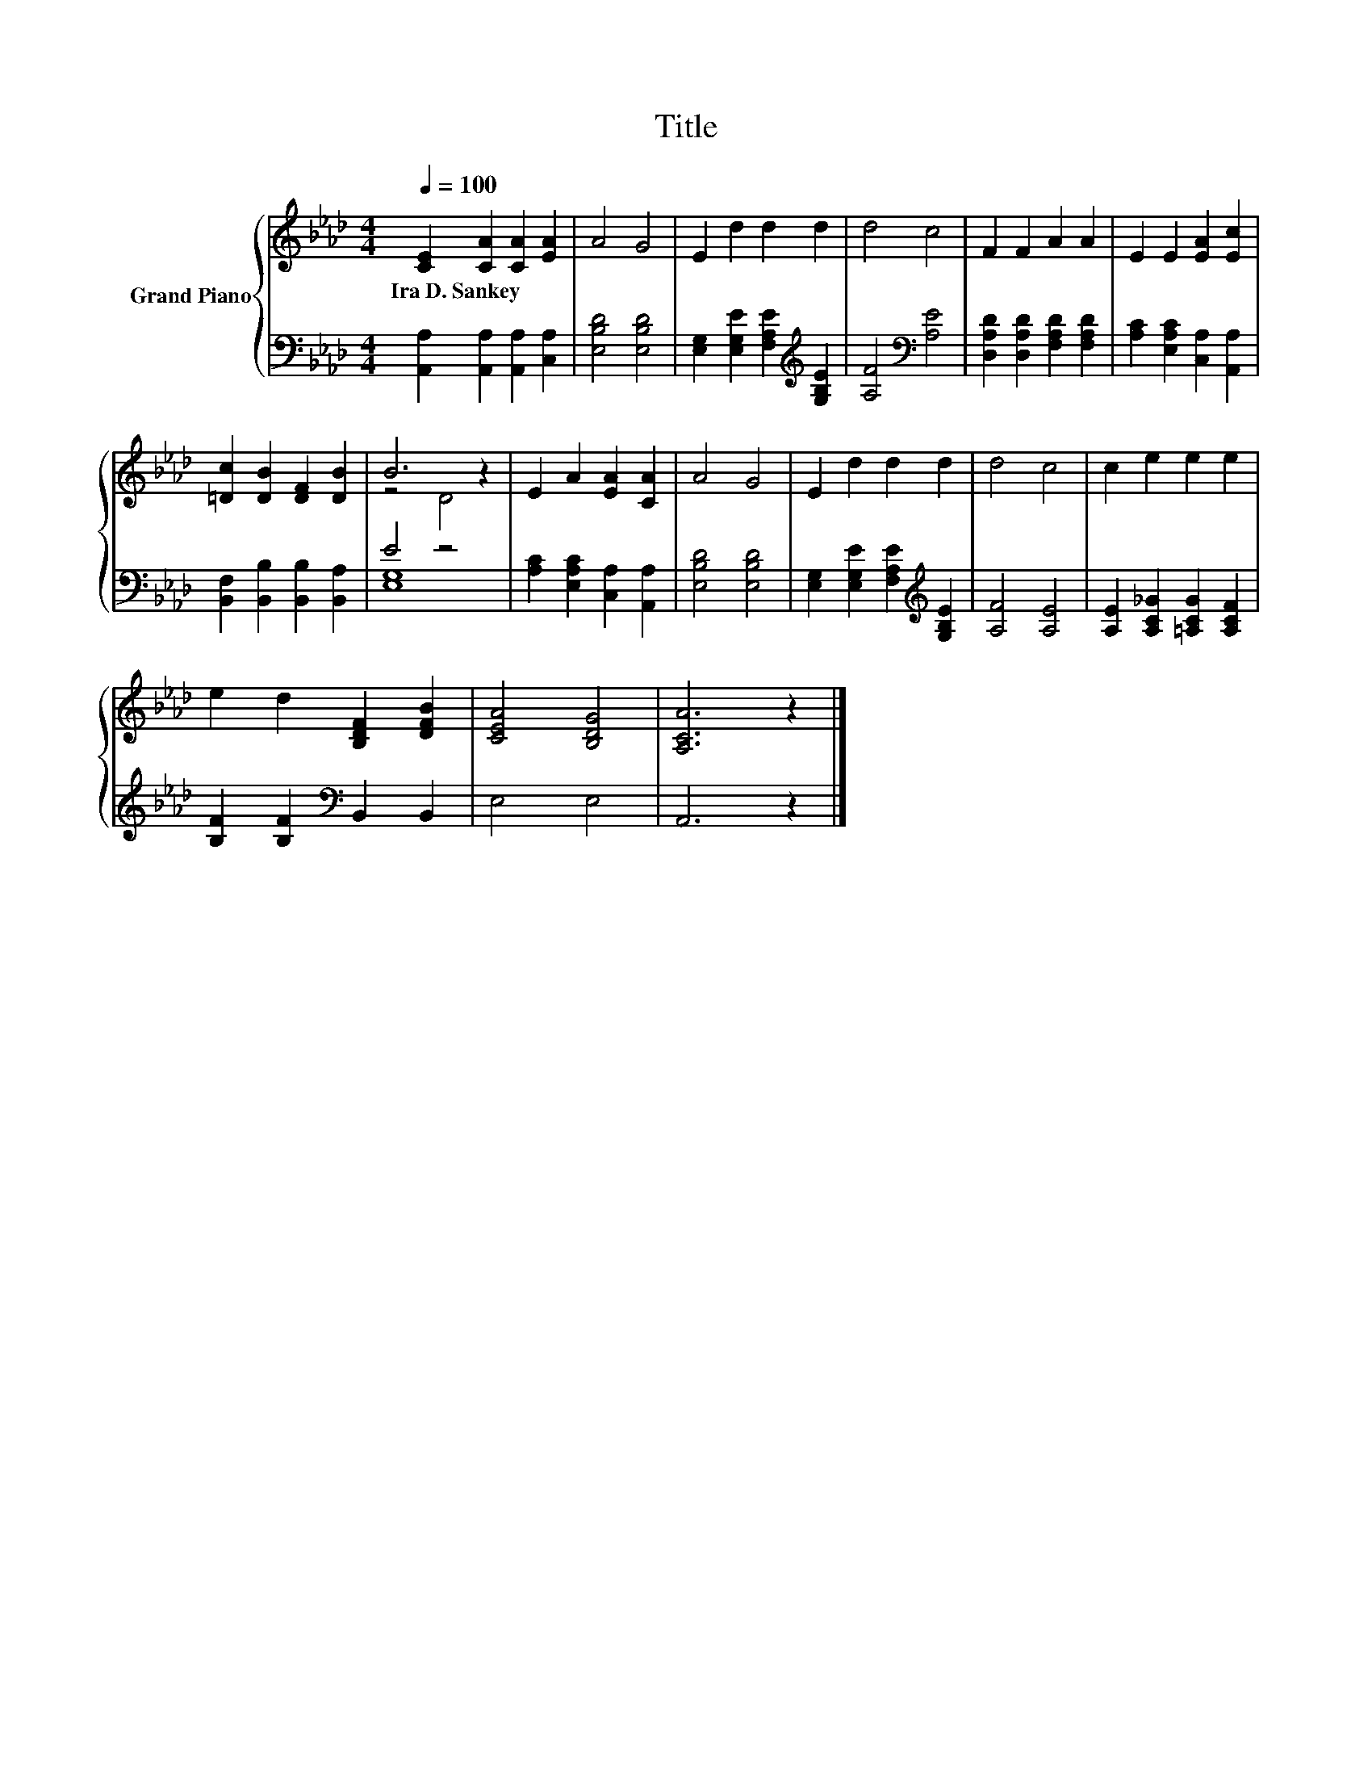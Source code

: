 X:1
T:Title
%%score { ( 1 3 ) | ( 2 4 ) }
L:1/8
Q:1/4=100
M:4/4
K:Ab
V:1 treble nm="Grand Piano"
V:3 treble 
V:2 bass 
V:4 bass 
V:1
 [CE]2 [CA]2 [CA]2 [EA]2 | A4 G4 | E2 d2 d2 d2 | d4 c4 | F2 F2 A2 A2 | E2 E2 [EA]2 [Ec]2 | %6
w: Ira~D.~Sankey * * *||||||
 [=Dc]2 [DB]2 [DF]2 [DB]2 | B6 z2 | E2 A2 [EA]2 [CA]2 | A4 G4 | E2 d2 d2 d2 | d4 c4 | c2 e2 e2 e2 | %13
w: |||||||
 e2 d2 [B,DF]2 [DFB]2 | [CEA]4 [B,DG]4 | [A,CA]6 z2 |] %16
w: |||
V:2
 [A,,A,]2 [A,,A,]2 [A,,A,]2 [C,A,]2 | [E,B,D]4 [E,B,D]4 | %2
 [E,G,]2 [E,G,E]2 [F,A,E]2[K:treble] [G,B,E]2 | [A,F]4[K:bass] [A,E]4 | %4
 [D,A,D]2 [D,A,D]2 [F,A,D]2 [F,A,D]2 | [A,C]2 [E,A,C]2 [C,A,]2 [A,,A,]2 | %6
 [B,,F,]2 [B,,B,]2 [B,,B,]2 [B,,A,]2 | E4 z4 | [A,C]2 [E,A,C]2 [C,A,]2 [A,,A,]2 | %9
 [E,B,D]4 [E,B,D]4 | [E,G,]2 [E,G,E]2 [F,A,E]2[K:treble] [G,B,E]2 | [A,F]4 [A,E]4 | %12
 [A,E]2 [A,C_G]2 [=A,CG]2 [A,CF]2 | [B,F]2 [B,F]2[K:bass] B,,2 B,,2 | E,4 E,4 | A,,6 z2 |] %16
V:3
 x8 | x8 | x8 | x8 | x8 | x8 | x8 | z4 D4 | x8 | x8 | x8 | x8 | x8 | x8 | x8 | x8 |] %16
V:4
 x8 | x8 | x6[K:treble] x2 | x4[K:bass] x4 | x8 | x8 | x8 | [E,G,]8 | x8 | x8 | x6[K:treble] x2 | %11
 x8 | x8 | x4[K:bass] x4 | x8 | x8 |] %16

